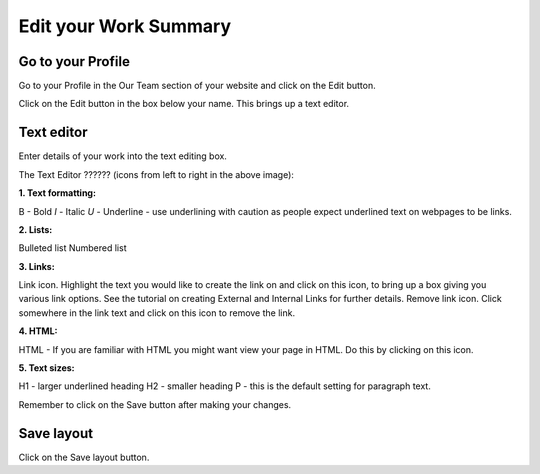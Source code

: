 
Edit your Work Summary
======================================================================================================



Go to your Profile
-------------------------------------------------------------------------------------------

.. image:: images/Edit_your_Work_Summary/media_1354624467449.png
   :align: center
   

Go to your Profile in the Our Team section of your website and click on the Edit button.



.. image:: images/Edit_your_Work_Summary/media_1354624537409.png
   :align: center
   

Click on the Edit button in the box below your name. This brings up a text editor.


Text editor
-------------------------------------------------------------------------------------------

.. image:: images/Edit_your_Work_Summary/media_1354624180410.png
   :align: center
   

Enter details of your work into the text editing box. 

The Text Editor ?????? (icons from left to right in the above image):

**1. Text formatting:**

B - Bold 
*I* - Italic
*U* - Underline - use underlining with caution as people expect underlined text on webpages to be links.

**2. Lists:**

Bulleted list
Numbered list

**3. Links:**

Link icon. Highlight the text you would like to create the link on and click on this icon, to bring up a box giving you various link options. See the tutorial on creating External and Internal Links for further details.
Remove link icon. Click somewhere in the link text and click on this icon to remove the link. 

**4. HTML:**

HTML - If you are familiar with HTML you might want view your page in HTML. Do this by clicking on this icon. 

**5. Text sizes:**

H1 - larger underlined heading
H2 - smaller heading
P - this is the default setting for paragraph text.


Remember to click on the Save button after making your changes.


Save layout
-------------------------------------------------------------------------------------------

.. image:: images/Edit_your_Work_Summary/media_1354624718954.png
   :align: center
   

Click on the Save layout button.


